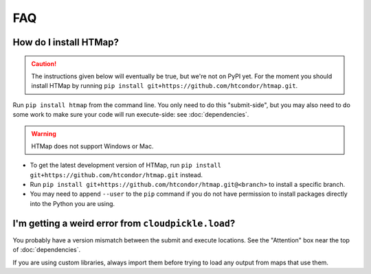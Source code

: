 FAQ
===

.. py:currentmodule:: htmap

.. _install:

How do I install HTMap?
-----------------------

.. caution::

    The instructions given below will eventually be true, but we're not on PyPI yet.
    For the moment you should install HTMap by running ``pip install git+https://github.com/htcondor/htmap.git``.

Run ``pip install htmap`` from the command line.
You only need to do this "submit-side", but you may also need to do some work to make sure your code will run execute-side: see :doc:`dependencies`.

.. warning::

    HTMap does not support Windows or Mac.

* To get the latest development version of HTMap, run ``pip install git+https://github.com/htcondor/htmap.git`` instead.
* Run ``pip install git+https://github.com/htcondor/htmap.git@<branch>`` to install a specific branch.
* You may need to append ``--user`` to the ``pip`` command if you do not have permission to install packages directly into the Python you are using.

I'm getting a weird error from ``cloudpickle.load``?
----------------------------------------------------

You probably have a version mismatch between the submit and execute locations.
See the "Attention" box near the top of :doc:`dependencies`.

If you are using custom libraries, always import them before trying to load any output from maps that use them.

